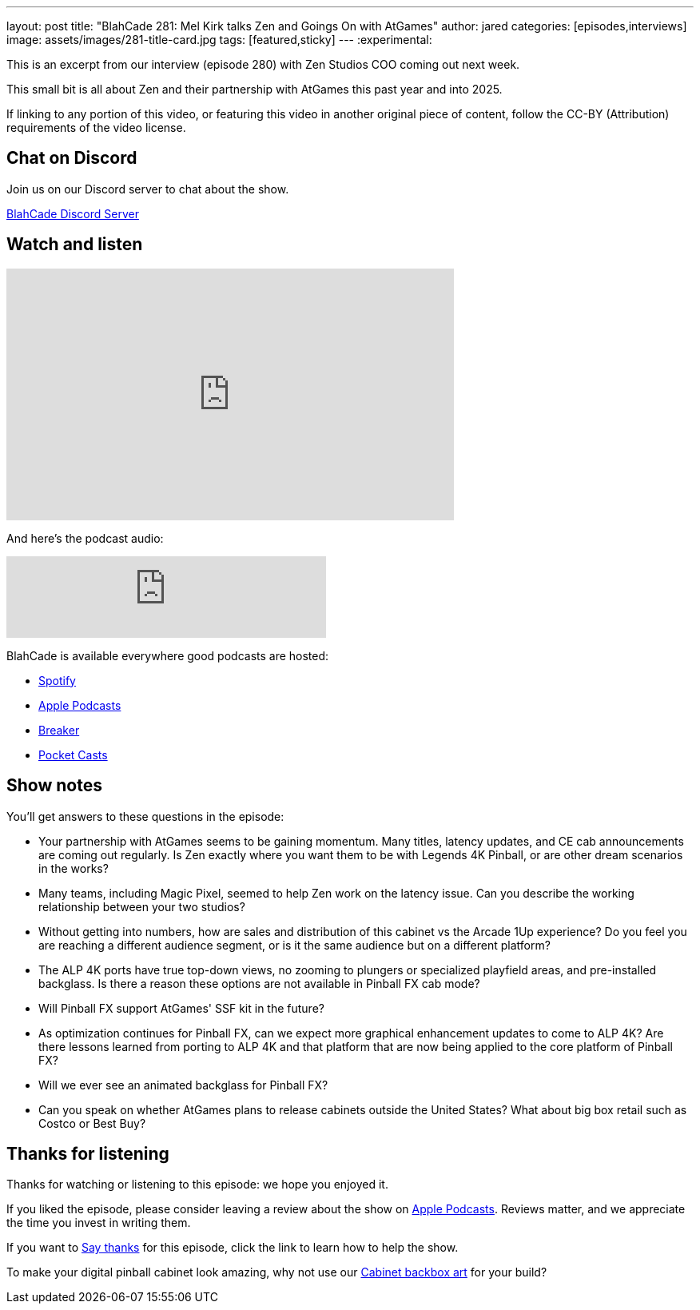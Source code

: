 ---
layout: post
title:  "BlahCade 281: Mel Kirk talks Zen and Goings On with AtGames"
author: jared
categories: [episodes,interviews]
image: assets/images/281-title-card.jpg
tags: [featured,sticky]
---
:experimental:

This is an excerpt from our interview (episode 280) with Zen Studios COO coming out next week. 

This small bit is all about Zen and their partnership with AtGames this past year and into 2025.

If linking to any portion of this video, or featuring this video in another original piece of content, follow the CC-BY (Attribution) requirements of the video license.

== Chat on Discord

Join us on our Discord server to chat about the show.

https://discord.gg/c6HmDcQhpq[BlahCade Discord Server]

== Watch and listen

video::5SraYGMWGRM[youtube, width=560, height=315]

And here's the podcast audio:

++++
<iframe src="https://podcasters.spotify.com/pod/show/blahcade-pinball-podcast/embed/episodes/Mel-Kirk-talks-Zen-and-Goings-On-with-AtGames-e2qoa47/a-abkd4ij" height="102px" width="400px" frameborder="0" scrolling="no"></iframe>
++++

BlahCade is available everywhere good podcasts are hosted:

* https://open.spotify.com/show/0Kw9Ccr7adJdDsF4mBQqSu[Spotify]

* https://podcasts.apple.com/us/podcast/blahcade-podcast/id1039748922?uo=4[Apple Podcasts]

* https://www.breaker.audio/blahcade-podcast[Breaker]

* https://pca.st/jilmqg24[Pocket Casts]

== Show notes

You'll get answers to these questions in the episode:

* Your partnership with AtGames seems to be gaining momentum. 
Many titles, latency updates, and CE cab announcements are coming out regularly. 
Is Zen exactly where you want them to be with Legends 4K Pinball, or are other dream scenarios in the works?

* Many teams, including Magic Pixel, seemed to help Zen work on the latency issue. 
Can you describe the working relationship between your two studios?

* Without getting into numbers, how are sales and distribution of this cabinet vs the Arcade 1Up experience? 
Do you feel you are reaching a different audience segment, or is it the same audience but on a different platform?

* The ALP 4K ports have true top-down views, no zooming to plungers or specialized playfield areas, and pre-installed backglass. 
Is there a reason these options are not available in Pinball FX cab mode?

* Will Pinball FX support AtGames' SSF kit in the future? 

* As optimization continues for Pinball FX, can we expect more graphical enhancement updates to come to ALP 4K? Are there lessons learned from porting to ALP 4K and that platform that are now being applied to the core platform of Pinball FX?

* Will we ever see an animated backglass for Pinball FX?

* Can you speak on whether AtGames plans to release cabinets outside the United States? 
What about big box retail such as Costco or Best Buy?

== Thanks for listening

Thanks for watching or listening to this episode: we hope you enjoyed it.

If you liked the episode, please consider leaving a review about the show on https://podcasts.apple.com/au/podcast/blahcade-podcast/id1039748922[Apple Podcasts^]. 
Reviews matter, and we appreciate the time you invest in writing them.

If you want to https://www.blahcadepinball.com/support-the-show.html[Say thanks^] for this episode, click the link to learn how to help the show.

To make your digital pinball cabinet look amazing, why not use our https://www.blahcadepinball.com/backglass.html[Cabinet backbox art^] for your build?